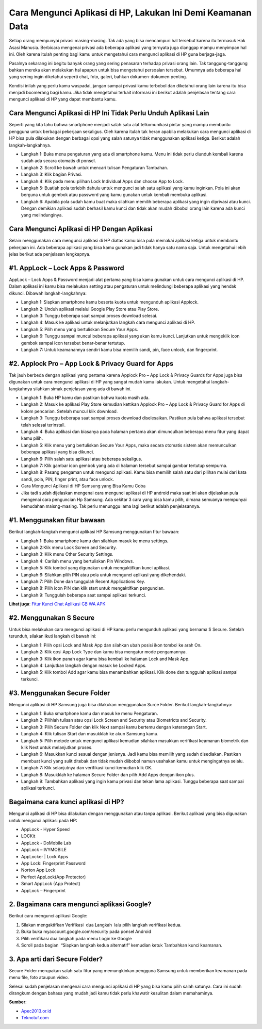 Cara Mengunci Aplikasi di HP, Lakukan Ini Demi Keamanan Data
=================

Setiap orang mempunyai privasi masing-masing. Tak ada yang bisa mencampuri hal tersebut karena itu termasuk Hak Asasi Manusia. Berbicara mengenai privasi ada beberapa aplikasi yang ternyata juga dianggap mampu menyimpan hal ini. Oleh karena itulah penting bagi kamu untuk mengetahui cara mengunci aplikasi di HP guna berjaga-jaga.

Pasalnya sekarang ini begitu banyak orang yang sering penasaran terhadap privasi orang lain. Tak tanggung-tanggung bahkan mereka akan melakukan hal apapun untuk bisa mengetahui persoalan tersebut. Umumnya ada beberapa hal yang sering ingin diketahui seperti chat, foto, galeri, bahkan dokumen-dokumen penting.

Kondisi inilah yang perlu kamu waspadai, jangan sampai privasi kamu terbobol dan diketahui orang lain karena itu bisa menjadi boomerang bagi kamu. Jika tidak mengetahui terkait informasi ini berikut adalah penjelasan tentang cara mengunci aplikasi di HP yang dapat membantu kamu.

Cara Mengunci Aplikasi di HP Ini Tidak Perlu Unduh Aplikasi Lain
---------------------

Seperti yang kita tahu bahwa smartphone menjadi salah satu alat telkomunikasi pintar yang mampu membantu pengguna untuk berbagai pekerjaan sekaligus. Oleh karena itulah tak heran apabila melakukan cara mengunci aplikasi di HP bisa pula dilakukan dengan berbagai opsi yang salah satunya tidak menggunakan aplikasi ketiga. Berikut adalah langkah-langkahnya.

- Langkah 1: Buka menu pengaturan yang ada di smartphone kamu. Menu ini tidak perlu diunduh kembali karena sudah ada secara otomatis di ponsel.
- Langkah 2: Scroll ke bawah untuk mencari tulisan Pengaturan Tambahan.
- Langkah 3: Klik bagian Privasi.
- Langkah 4: Klik pada menu pilihan Lock Individual Apps dan choose App to Lock.
- Langkah 5: Buatlah pola terlebih dahulu untuk mengunci salah satu aplikasi yang kamu inginkan. Pola ini akan berguna untuk gembok atau password yang kamu gunakan untuk kembali membuka aplikasi.
- Langkah 6: Apabila pola sudah kamu buat maka silahkan memilih beberapa aplikasi yang ingin diprivasi atau kunci. Dengan demikian aplikasi sudah berhasil kamu kunci dan tidak akan mudah dibobol orang lain karena ada kunci yang melindunginya.

Cara Mengunci Aplikasi di HP Dengan Aplikasi
---------------------

Selain menggunakan cara mengunci aplikasi di HP diatas kamu bisa pula memakai aplikasi ketiga untuk membantu pekerjaan ini. Ada beberapa aplikasi yang bisa kamu gunakan jadi tidak hanya satu nama saja. Untuk mengetahui lebih jelas berikut ada penjelasan lengkapnya.

#1. AppLock – Lock Apps & Password
---------------------

AppLock – Lock Apps & Password menjadi alat pertama yang bisa kamu gunakan untuk cara mengunci aplikasi di HP. Dalam aplikasi ini kamu bisa melakukan setting atau pengaturan untuk melindungi beberapa aplikasi yang hendak dikunci. Dibawah langkah-langkahnya:

- Langkah 1: Siapkan smartphone kamu beserta kuota untuk mengunduh aplikasi Applock.
- Langkah 2: Unduh aplikasi melalui Google Play Store atau Play Store.
- Langkah 3: Tunggu beberapa saat sampai proses download selesai.
- Langkah 4: Masuk ke aplikasi untuk melanjutkan langkah cara mengunci aplikasi di HP.
- Langkah 5: Pilih menu yang bertuliskan Secure Your Apps.
- Langkah 6: Tunggu sampai muncul beberapa aplikasi yang akan kamu kunci. Lanjutkan untuk mengeklik icon gembok sampai icon tersebut benar-benar tertutup.
- Langkah 7: Untuk keamanannya sendiri kamu bisa memilih sandi, pin, face unlock, dan fingerprint.

#2. Applock Pro – App Lock & Privacy Guard for Apps
---------------------

Tak jauh berbeda dengan aplikasi yang pertama karena Applock Pro – App Lock & Privacy Guards for Apps juga bisa digunakan untuk cara mengunci aplikasi di HP yang sangat mudah kamu lakukan. Untuk mengetahui langkah-langkahnya silahkan simak penjelasan yang ada di bawah ini.

- Langkah 1: Buka HP kamu dan pastikan bahwa kuota masih ada.
- Langkah 2: Masuk ke aplikasi Play Store kemudian kettikan Applock Pro – App Lock & Privacy Guard for Apps di kolom pencarian. Setelah muncul klik download.
- Langkah 3: Tunggu beberapa saat sampai proses download diselesaikan. Pastikan pula bahwa aplikasi tersebut telah selesai terinstall.
- Langkah 4: Buka aplikasi dan biasanya pada halaman pertama akan dimunculkan beberapa menu fitur yang dapat kamu pilih.
- Langkah 5: Klik menu yang bertuliskan Secure Your Apps, maka secara otomatis sistem akan memunculkan beberapa aplikasi yang bisa dikunci.
- Langkah 6: Pilih salah satu aplikasi atau beberapa sekaligus.
- Langkah 7: Klik gambar icon gembok yang ada di halaman tersebut sampai gambar tertutup sempurna.
- Langkah 8: Pasang pengaman untuk mengunci aplikasi. Kamu bisa memilih salah satu dari pilihan mulai dari kata sandi, pola, PIN, finger print, atau face unlock.
- Cara Mengunci Aplikasi di HP Samsung yang Bisa Kamu Coba
- Jika tadi sudah dijelaskan mengenai cara mengunci aplikasi di HP android maka saat ini akan dijelaskan pula mengenai cara penguncian Hp Samsung. Ada sekitar 3 cara yang bisa kamu pilih, dimana semuanya mempunyai kemudahan maisng-masing. Tak perlu menunggu lama lagi berikut adalah penjelasannya.

#1. Menggunakan fitur bawaan
---------------------

Berikut langkah-langkah mengunci aplikasi HP Samsung menggunakan fitur bawaan:

- Langkah 1: Buka smartphone kamu dan silahkan masuk ke menu settings.
- Langkah 2:Klik menu Lock Screen and Security.
- Langkah 3: Klik menu Other Security Settings.
- Langkah 4: Carilah menu yang bertuliskan Pin Windows.
- Langkah 5: Klik tombol yang digunakan untuk mengaktifkan kunci aplikasi.
- Langkah 6: Silahkan pilih PIN atau pola untuk mengunci aplikasi yang dikehendaki.
- Langkah 7: Pilih Done dan tunggulah Recent Applications Key.
- Langkah 8: Pilih icon PIN dan klik start untuk mengaktifkan penguncian.
- Langkah 9: Tunggulah beberapa saat sampai aplikasi terkunci.

**Lihat juga**: `Fitur Kunci Chat Aplikasi GB WA APK <https://karinov.co.id/download-wa-gb/>`_

#2. Menggunakan S Secure
---------------------

Untuk bisa melakukan cara mengunci aplikasi di HP kamu perlu mengunduh aplikasi yang bernama S Secure. Setelah terunduh, silakan ikuti langkah di bawah ini:

- Langkah 1: Pilih opsi Lock and Mask App dan silahkan ubah posisi ikon tombol ke arah On.
- Langkah 2: Klik opsi App Lock Type dan kamu bisa mengatur mode pengamannya.
- Langkah 3: Klik ikon panah agar kamu bisa kembali ke halaman Lock and Mask App.
- Langkah 4: Lanjutkan langkah dengan masuk ke Locked Apps.
- Langkah 5: Klik tombol Add agar kamu bisa menambahkan aplikasi. Klik done dan tunggulah aplikasi sampai terkunci.

#3. Menggunakan Secure Folder
---------------------

Mengunci aplikasi di HP Samsung juga bisa dilakukan menggunakan Surce Folder. Berikut langkah-langkahnya:

- Langkah 1: Buka smartphone kamu dan masuk ke menu Pengaturan.
- Langkah 2: Pilihlah tulisan atau opsi Lock Screen and Security atau Biometricts and Security.
- Langkah 3: Pilih Secure Folder dan klik Next sampai kamu bertemu dengan keterangan Start.
- Langkah 4: Klik tulisan Start dan masukklah ke akun Samsung kamu.
- Langkah 5: Pilih metode untuk mengunci aplikasi kemudian silahkan masukkan verifikasi keamanan biometrik dan klik Next untuk melanjutkan proses.
- Langkah 6: Masukkan kunci sesuai dengan jenisnya. Jadi kamu bisa memilih yang sudah disediakan. Pastikan membuat kunci yang sulit ditebak dan tidak mudah diibobol namun usahakan kamu untuk mengingatnya selalu.
- Langkah 7: Klik selanjutnya dan verifikasi kunci kemudian klik OK.
- Langkah 8: Masukklah ke halaman Secure Folder dan pilih Add Apps dengan ikon plus.
- Langkah 9: Tambahkan aplikasi yang ingin kamu privasi dan tekan lama aplikasi. Tunggu beberapa saat sampai aplikasi terkunci.

Bagaimana cara kunci aplikasi di HP?
---------------------

Mengunci aplikasi di HP bisa dilakukan dengan menggunakan atau tanpa aplikasi. Berikut aplikasi yang bisa digunakan untuk mengunci aplikasi pada HP:

- AppLock - Hyper Speed
- LOCKit
- AppLock - DoMobile Lab
- AppLock – IVYMOBILE
- AppLocker | Lock Apps
- App Lock: Fingerprint Password
- Norton App Lock
- Perfect AppLock(App Protector)
- Smart AppLock (App Protect)
- AppLock – Fingerprint

2. Bagaimana cara mengunci aplikasi Google?
---------------------

Berikut cara mengunci aplikasi Google:

1. Silakan mengaktifkan Verifikasi  dua Langkah  lalu pilih langkah verifikasi kedua.
2. Buka buka myaccount.google.com/security pada ponsel Android
3. Pilih verifikasi dua langkah pada menu Login ke Google
4. Scroll pada bagian  “Siapkan langkah kedua alternatif” kemudian ketuk Tambahkan kunci keamanan.

3. Apa arti dari Secure Folder?
---------------------

Secure Folder merupakan salah satu fitur yang memungkinkan pengguna Samsung untuk memberikan keamanan pada menu file, foto ataupun video.

Selesai sudah penjelasan mengenai cara mengunci aplikasi di HP yang bisa kamu pilih salah satunya. Cara ini sudah dirangkum dengan bahasa yang mudah jadi kamu tidak perlu khawatir kesulitan dalam memahaminya.

**Sumber**:

- `Apec2013.or.id <https://www.apec2013.or.id>`_
- `Teknotuf.com <https://www.teknotuf.com>`_
